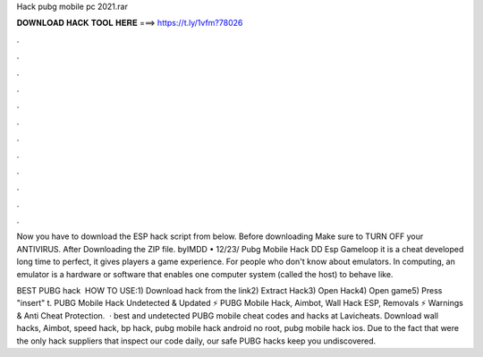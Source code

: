Hack pubg mobile pc 2021.rar



𝐃𝐎𝐖𝐍𝐋𝐎𝐀𝐃 𝐇𝐀𝐂𝐊 𝐓𝐎𝐎𝐋 𝐇𝐄𝐑𝐄 ===> https://t.ly/1vfm?78026



.



.



.



.



.



.



.



.



.



.



.



.

Now you have to download the ESP hack script from below. Before downloading Make sure to TURN OFF your ANTIVIRUS. After Downloading the ZIP file. byIMDD • 12/23/ Pubg Mobile Hack DD Esp Gameloop it is a cheat developed long time to perfect, it gives players a game experience. For people who don't know about emulators. In computing, an emulator is a hardware or software that enables one computer system (called the host) to behave like.

BEST PUBG hack ️  HOW TO USE:1) Download hack from the link2) Extract Hack3) Open Hack4) Open game5) Press "insert" t. PUBG Mobile Hack Undetected & Updated ⚡ PUBG Mobile Hack, Aimbot, Wall Hack ESP, Removals ⚡ Warnings & Anti Cheat Protection.  · best and undetected PUBG mobile cheat codes and hacks at Lavicheats. Download wall hacks, Aimbot, speed hack, bp hack, pubg mobile hack android no root, pubg mobile hack ios. Due to the fact that were the only hack suppliers that inspect our code daily, our safe PUBG hacks keep you undiscovered.
